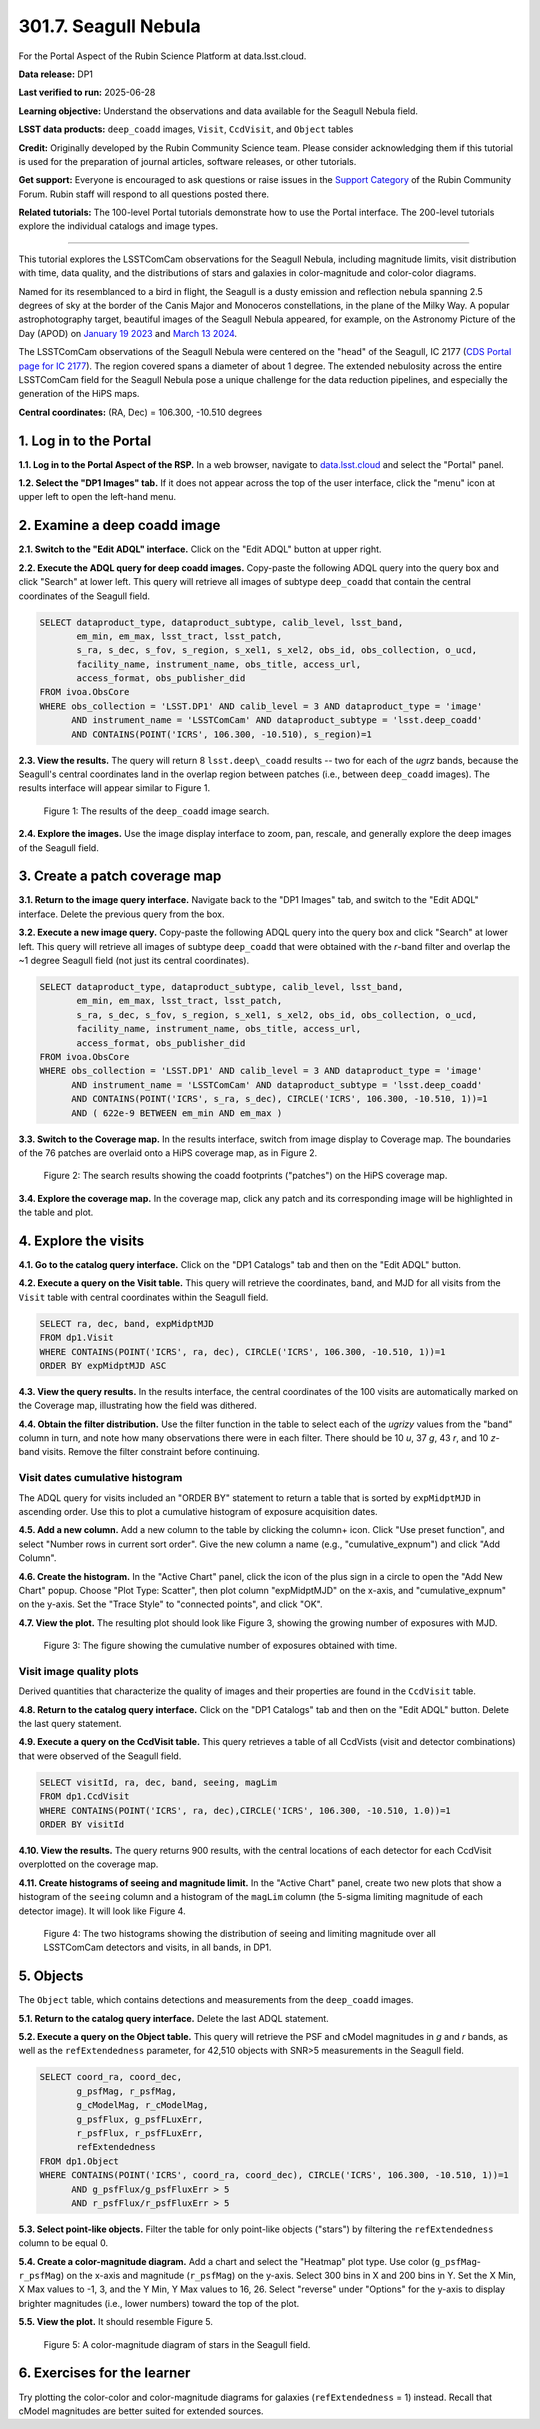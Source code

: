 .. _portal-301-7:

#####################
301.7. Seagull Nebula
#####################

For the Portal Aspect of the Rubin Science Platform at data.lsst.cloud.

**Data release:** DP1

**Last verified to run:** 2025-06-28

**Learning objective:** Understand the observations and data available for the Seagull Nebula field.

**LSST data products:** ``deep_coadd`` images, ``Visit``, ``CcdVisit``, and ``Object`` tables

**Credit:** Originally developed by the Rubin Community Science team.
Please consider acknowledging them if this tutorial is used for the preparation of journal articles, software releases, or other tutorials.

**Get support:** Everyone is encouraged to ask questions or raise issues in the `Support Category <https://community.lsst.org/c/support/6>`_ of the Rubin Community Forum.
Rubin staff will respond to all questions posted there.

**Related tutorials:** The 100-level Portal tutorials demonstrate how to use the Portal interface. The 200-level tutorials explore the individual catalogs and image types.

----

This tutorial explores the LSSTComCam observations for the Seagull Nebula, including magnitude limits, visit distribution with time, data quality, and the distributions of stars and galaxies in color-magnitude and color-color diagrams.

Named for its resemblanced to a bird in flight, the Seagull is a dusty emission and reflection nebula spanning 2.5 degrees of sky at the border of the Canis Major and Monoceros constellations, in the plane of the Milky Way.
A popular astrophotography target, beautiful images of the Seagull Nebula appeared, for example, on the Astronomy Picture of the Day (APOD)
on `January 19 2023 <https://apod.nasa.gov/apod/ap230119.html>`_ and `March 13 2024 <https://apod.nasa.gov/apod/ap240313.html>`_.

The LSSTComCam observations of the Seagull Nebula were centered on the "head" of the Seagull, IC 2177 (`CDS Portal page for IC 2177 <http://cdsportal.u-strasbg.fr/?target=IC%202177>`_).
The region covered spans a diameter of about 1 degree.
The extended nebulosity across the entire LSSTComCam field for the Seagull Nebula pose a unique challenge for the data reduction pipelines, and especially the generation of the HiPS maps.

**Central coordinates:** (RA, Dec) = 106.300, -10.510 degrees


1. Log in to the Portal
=======================

**1.1. Log in to the Portal Aspect of the RSP.**
In a web browser, navigate to `data.lsst.cloud <https://data.lsst.cloud/>`_ and select the "Portal" panel.

**1.2. Select the "DP1 Images" tab.**
If it does not appear across the top of the user interface, click the "menu" icon at upper left to open the left-hand menu.

2. Examine a deep coadd image
=============================

**2.1. Switch to the "Edit ADQL" interface.**
Click on the "Edit ADQL" button at upper right.

**2.2. Execute the ADQL query for deep coadd images.**
Copy-paste the following ADQL query into the query box and click "Search" at lower left.
This query will retrieve all images of subtype ``deep_coadd`` that contain the central coordinates of the Seagull field.

.. code-block:: SQL

  SELECT dataproduct_type, dataproduct_subtype, calib_level, lsst_band,
         em_min, em_max, lsst_tract, lsst_patch,
         s_ra, s_dec, s_fov, s_region, s_xel1, s_xel2, obs_id, obs_collection, o_ucd,
         facility_name, instrument_name, obs_title, access_url,
         access_format, obs_publisher_did
  FROM ivoa.ObsCore
  WHERE obs_collection = 'LSST.DP1' AND calib_level = 3 AND dataproduct_type = 'image'
        AND instrument_name = 'LSSTComCam' AND dataproduct_subtype = 'lsst.deep_coadd'
        AND CONTAINS(POINT('ICRS', 106.300, -10.510), s_region)=1


**2.3. View the results.**
The query will return 8 ``lsst.deep\_coadd`` results -- two for each of the *ugrz* bands,
because the Seagull's central coordinates land in the overlap region between patches (i.e., between ``deep_coadd`` images).
The results interface will appear similar to Figure 1.

.. figure:: images/portal-301-7-1.png
    :name: portal-301-7-1
    :alt: The image query results view interface.

    Figure 1: The results of the ``deep_coadd`` image search.


**2.4. Explore the images.**
Use the image display interface to zoom, pan, rescale, and generally explore the deep images of the Seagull field.


3. Create a patch coverage map
==============================

**3.1. Return to the image query interface.**
Navigate back to the "DP1 Images" tab, and switch to the "Edit ADQL" interface.
Delete the previous query from the box.

**3.2. Execute a new image query.**
Copy-paste the following ADQL query into the query box and click "Search" at lower left.
This query will retrieve all images of subtype ``deep_coadd`` that were obtained with the *r*-band filter and overlap the ~1 degree Seagull field (not just its central coordinates).

.. code-block:: SQL

  SELECT dataproduct_type, dataproduct_subtype, calib_level, lsst_band,
         em_min, em_max, lsst_tract, lsst_patch,
         s_ra, s_dec, s_fov, s_region, s_xel1, s_xel2, obs_id, obs_collection, o_ucd,
         facility_name, instrument_name, obs_title, access_url,
         access_format, obs_publisher_did
  FROM ivoa.ObsCore
  WHERE obs_collection = 'LSST.DP1' AND calib_level = 3 AND dataproduct_type = 'image'
        AND instrument_name = 'LSSTComCam' AND dataproduct_subtype = 'lsst.deep_coadd'
        AND CONTAINS(POINT('ICRS', s_ra, s_dec), CIRCLE('ICRS', 106.300, -10.510, 1))=1
        AND ( 622e-9 BETWEEN em_min AND em_max )


**3.3. Switch to the Coverage map.**
In the results interface, switch from image display to Coverage map.
The boundaries of the 76 patches are overlaid onto a HiPS coverage map, as in Figure 2.

.. figure:: images/portal-301-7-2.png
    :name: portal-301-7-2
    :alt: The image query results view interface.

    Figure 2: The search results showing the coadd footprints ("patches") on the HiPS coverage map.


**3.4. Explore the coverage map.**
In the coverage map, click any patch and its corresponding image will be highlighted in the table and plot.


4. Explore the visits
=====================

**4.1. Go to the catalog query interface.**
Click on the "DP1 Catalogs" tab and then on the "Edit ADQL" button.

**4.2. Execute a query on the Visit table.**
This query will retrieve the coordinates, band, and MJD for all visits from the ``Visit`` table with central coordinates within the Seagull field.

.. code-block:: SQL

  SELECT ra, dec, band, expMidptMJD
  FROM dp1.Visit
  WHERE CONTAINS(POINT('ICRS', ra, dec), CIRCLE('ICRS', 106.300, -10.510, 1))=1
  ORDER BY expMidptMJD ASC


**4.3. View the query results.**
In the results interface, the central coordinates of the 100 visits are automatically marked on the Coverage map, illustrating how the field was dithered.

**4.4. Obtain the filter distribution.**
Use the filter function in the table to select each of the *ugrizy* values from the "band" column in turn, and note how many observations there were in each filter. There should be 10 *u*, 37 *g*, 43 *r*, and 10 *z*-band visits.
Remove the filter constraint before continuing.


Visit dates cumulative histogram
--------------------------------

The ADQL query for visits included an "ORDER BY" statement to return a table that is sorted by ``expMidptMJD`` in ascending order.
Use this to plot a cumulative histogram of exposure acquisition dates.

**4.5. Add a new column.**
Add a new column to the table by clicking the column+ icon.
Click "Use preset function", and select "Number rows in current sort order".
Give the new column a name (e.g., "cumulative_expnum") and click "Add Column".

**4.6. Create the histogram.**
In the "Active Chart" panel, click the icon of the plus sign in a circle to open the "Add New Chart" popup.
Choose "Plot Type: Scatter", then plot column "expMidptMJD" on the x-axis, and "cumulative_expnum" on the y-axis.
Set the "Trace Style" to "connected points", and click "OK".

**4.7. View the plot.**
The resulting plot should look like Figure 3, showing the growing number of exposures with MJD.

.. figure:: images/portal-301-7-3.png
    :name: portal-301-7-3
    :alt: A cumulative histogram of number of exposures as a function of expMidptMJD. Values steadily increase with time over a span of 17 days.

    Figure 3: The figure showing the cumulative number of exposures obtained with time.


Visit image quality plots
-------------------------

Derived quantities that characterize the quality of images and their properties are found in the ``CcdVisit`` table.

**4.8. Return to the catalog query interface.**
Click on the "DP1 Catalogs" tab and then on the "Edit ADQL" button.
Delete the last query statement.

**4.9. Execute a query on the CcdVisit table.**
This query retrieves a table of all CcdVists (visit and detector combinations) that were observed of the Seagull field.

.. code-block:: SQL

  SELECT visitId, ra, dec, band, seeing, magLim
  FROM dp1.CcdVisit
  WHERE CONTAINS(POINT('ICRS', ra, dec),CIRCLE('ICRS', 106.300, -10.510, 1.0))=1
  ORDER BY visitId


**4.10. View the results.**
The query returns 900 results, with the central locations of each detector for each CcdVisit overplotted on the coverage map.

**4.11. Create histograms of seeing and magnitude limit.**
In the "Active Chart" panel, create two new plots that show a histogram of the ``seeing`` column and a histogram of the ``magLim`` column (the 5-sigma limiting magnitude of each detector image).
It will look like Figure 4.

.. figure:: images/portal-301-7-4.png
    :name: portal-301-7-4
    :alt: A plot showing two histograms. On the left is the distribution of seeing in arcsec, and on the right a histogram of magLim in mag.

    Figure 4: The two histograms showing the distribution of seeing and limiting magnitude over all LSSTComCam detectors and visits, in all bands, in DP1.


5. Objects
==========

The ``Object`` table, which contains detections and measurements from the ``deep_coadd`` images.

**5.1. Return to the catalog query interface.**
Delete the last ADQL statement.

**5.2. Execute a query on the Object table.**
This query will retrieve the PSF and cModel magnitudes in *g* and *r* bands, as well as the ``refExtendedness`` parameter, for 42,510 objects with SNR>5 measurements in the Seagull field.

.. code-block:: SQL

  SELECT coord_ra, coord_dec,
         g_psfMag, r_psfMag,
         g_cModelMag, r_cModelMag,
         g_psfFlux, g_psfFLuxErr,
         r_psfFlux, r_psfFLuxErr,
         refExtendedness
  FROM dp1.Object
  WHERE CONTAINS(POINT('ICRS', coord_ra, coord_dec), CIRCLE('ICRS', 106.300, -10.510, 1))=1
        AND g_psfFlux/g_psfFluxErr > 5
        AND r_psfFlux/r_psfFluxErr > 5


**5.3. Select point-like objects.**
Filter the table for only point-like objects ("stars") by filtering the ``refExtendedness`` column to be equal 0.

**5.4. Create a color-magnitude diagram.**
Add a chart and select the "Heatmap" plot type.
Use color (``g_psfMag``-``r_psfMag``) on the x-axis and magnitude (``r_psfMag``) on the y-axis.
Select 300 bins in X and 200 bins in Y.
Set the X Min, X Max values to -1, 3, and the Y Min, Y Max values to 16, 26.
Select "reverse" under "Options" for the y-axis to display brighter magnitudes (i.e., lower numbers) toward the top of the plot.

**5.5. View the plot.**
It should resemble Figure 5.

.. figure:: images/portal-301-7-5.png
    :name: portal-301-7-5
    :alt: A plot showing color-color diagram as a heatmap.

    Figure 5: A color-magnitude diagram of stars in the Seagull field.


6. Exercises for the learner
============================

Try plotting the color-color and color-magnitude diagrams for galaxies (``refExtendedness`` = 1) instead.
Recall that cModel magnitudes are better suited for extended sources.


